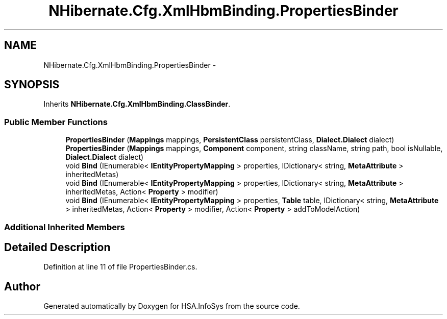.TH "NHibernate.Cfg.XmlHbmBinding.PropertiesBinder" 3 "Fri Jul 5 2013" "Version 1.0" "HSA.InfoSys" \" -*- nroff -*-
.ad l
.nh
.SH NAME
NHibernate.Cfg.XmlHbmBinding.PropertiesBinder \- 
.SH SYNOPSIS
.br
.PP
.PP
Inherits \fBNHibernate\&.Cfg\&.XmlHbmBinding\&.ClassBinder\fP\&.
.SS "Public Member Functions"

.in +1c
.ti -1c
.RI "\fBPropertiesBinder\fP (\fBMappings\fP mappings, \fBPersistentClass\fP persistentClass, \fBDialect\&.Dialect\fP dialect)"
.br
.ti -1c
.RI "\fBPropertiesBinder\fP (\fBMappings\fP mappings, \fBComponent\fP component, string className, string path, bool isNullable, \fBDialect\&.Dialect\fP dialect)"
.br
.ti -1c
.RI "void \fBBind\fP (IEnumerable< \fBIEntityPropertyMapping\fP > properties, IDictionary< string, \fBMetaAttribute\fP > inheritedMetas)"
.br
.ti -1c
.RI "void \fBBind\fP (IEnumerable< \fBIEntityPropertyMapping\fP > properties, IDictionary< string, \fBMetaAttribute\fP > inheritedMetas, Action< \fBProperty\fP > modifier)"
.br
.ti -1c
.RI "void \fBBind\fP (IEnumerable< \fBIEntityPropertyMapping\fP > properties, \fBTable\fP table, IDictionary< string, \fBMetaAttribute\fP > inheritedMetas, Action< \fBProperty\fP > modifier, Action< \fBProperty\fP > addToModelAction)"
.br
.in -1c
.SS "Additional Inherited Members"
.SH "Detailed Description"
.PP 
Definition at line 11 of file PropertiesBinder\&.cs\&.

.SH "Author"
.PP 
Generated automatically by Doxygen for HSA\&.InfoSys from the source code\&.
